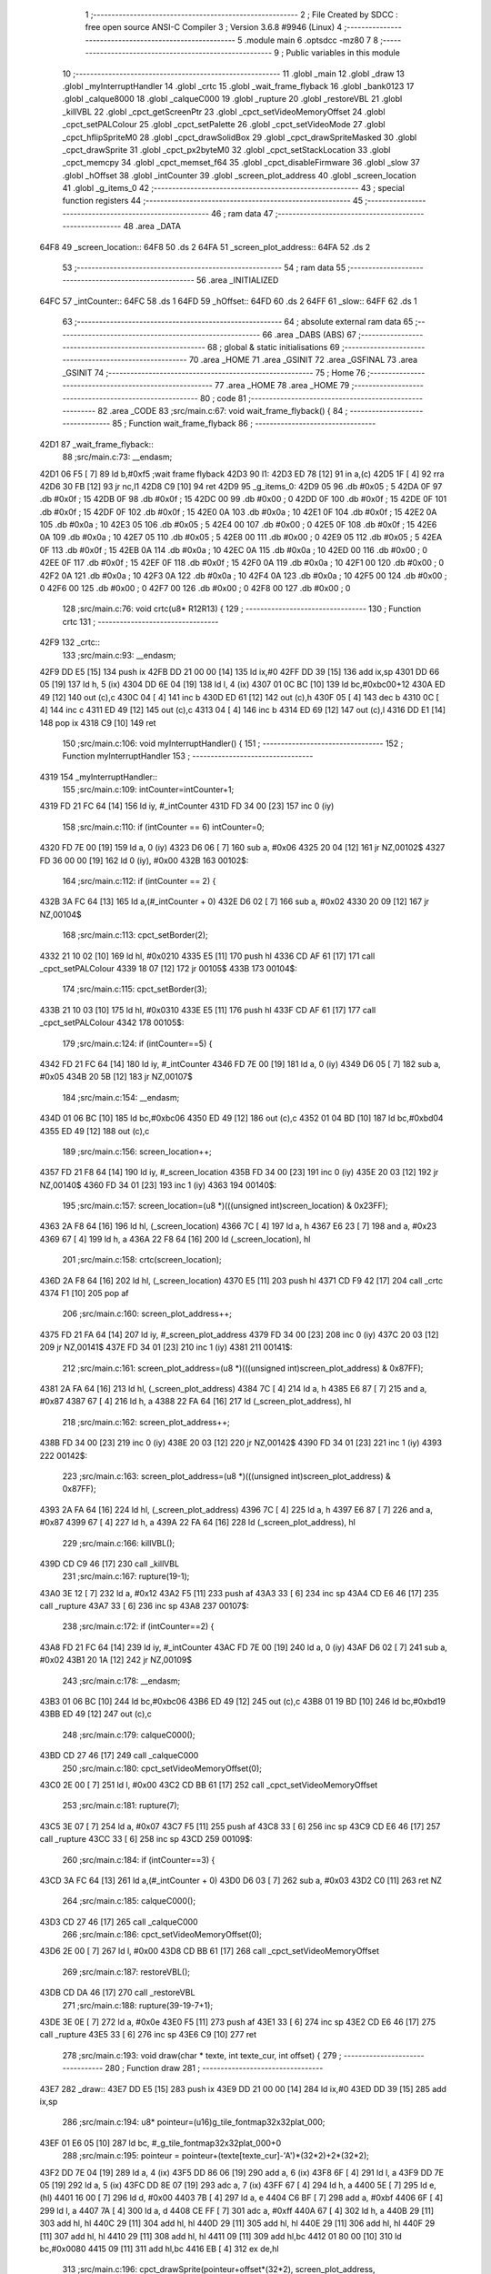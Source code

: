                               1 ;--------------------------------------------------------
                              2 ; File Created by SDCC : free open source ANSI-C Compiler
                              3 ; Version 3.6.8 #9946 (Linux)
                              4 ;--------------------------------------------------------
                              5 	.module main
                              6 	.optsdcc -mz80
                              7 	
                              8 ;--------------------------------------------------------
                              9 ; Public variables in this module
                             10 ;--------------------------------------------------------
                             11 	.globl _main
                             12 	.globl _draw
                             13 	.globl _myInterruptHandler
                             14 	.globl _crtc
                             15 	.globl _wait_frame_flyback
                             16 	.globl _bank0123
                             17 	.globl _calque8000
                             18 	.globl _calqueC000
                             19 	.globl _rupture
                             20 	.globl _restoreVBL
                             21 	.globl _killVBL
                             22 	.globl _cpct_getScreenPtr
                             23 	.globl _cpct_setVideoMemoryOffset
                             24 	.globl _cpct_setPALColour
                             25 	.globl _cpct_setPalette
                             26 	.globl _cpct_setVideoMode
                             27 	.globl _cpct_hflipSpriteM0
                             28 	.globl _cpct_drawSolidBox
                             29 	.globl _cpct_drawSpriteMasked
                             30 	.globl _cpct_drawSprite
                             31 	.globl _cpct_px2byteM0
                             32 	.globl _cpct_setStackLocation
                             33 	.globl _cpct_memcpy
                             34 	.globl _cpct_memset_f64
                             35 	.globl _cpct_disableFirmware
                             36 	.globl _slow
                             37 	.globl _hOffset
                             38 	.globl _intCounter
                             39 	.globl _screen_plot_address
                             40 	.globl _screen_location
                             41 	.globl _g_items_0
                             42 ;--------------------------------------------------------
                             43 ; special function registers
                             44 ;--------------------------------------------------------
                             45 ;--------------------------------------------------------
                             46 ; ram data
                             47 ;--------------------------------------------------------
                             48 	.area _DATA
   64F8                      49 _screen_location::
   64F8                      50 	.ds 2
   64FA                      51 _screen_plot_address::
   64FA                      52 	.ds 2
                             53 ;--------------------------------------------------------
                             54 ; ram data
                             55 ;--------------------------------------------------------
                             56 	.area _INITIALIZED
   64FC                      57 _intCounter::
   64FC                      58 	.ds 1
   64FD                      59 _hOffset::
   64FD                      60 	.ds 2
   64FF                      61 _slow::
   64FF                      62 	.ds 1
                             63 ;--------------------------------------------------------
                             64 ; absolute external ram data
                             65 ;--------------------------------------------------------
                             66 	.area _DABS (ABS)
                             67 ;--------------------------------------------------------
                             68 ; global & static initialisations
                             69 ;--------------------------------------------------------
                             70 	.area _HOME
                             71 	.area _GSINIT
                             72 	.area _GSFINAL
                             73 	.area _GSINIT
                             74 ;--------------------------------------------------------
                             75 ; Home
                             76 ;--------------------------------------------------------
                             77 	.area _HOME
                             78 	.area _HOME
                             79 ;--------------------------------------------------------
                             80 ; code
                             81 ;--------------------------------------------------------
                             82 	.area _CODE
                             83 ;src/main.c:67: void wait_frame_flyback() {
                             84 ;	---------------------------------
                             85 ; Function wait_frame_flyback
                             86 ; ---------------------------------
   42D1                      87 _wait_frame_flyback::
                             88 ;src/main.c:73: __endasm;
   42D1 06 F5         [ 7]   89 	ld	b,#0xf5 ;wait frame flyback
   42D3                      90 	l1:
   42D3 ED 78         [12]   91 	in a,(c)
   42D5 1F            [ 4]   92 	rra
   42D6 30 FB         [12]   93 	jr	nc,l1
   42D8 C9            [10]   94 	ret
   42D9                      95 _g_items_0:
   42D9 05                   96 	.db #0x05	; 5
   42DA 0F                   97 	.db #0x0f	; 15
   42DB 0F                   98 	.db #0x0f	; 15
   42DC 00                   99 	.db #0x00	; 0
   42DD 0F                  100 	.db #0x0f	; 15
   42DE 0F                  101 	.db #0x0f	; 15
   42DF 0F                  102 	.db #0x0f	; 15
   42E0 0A                  103 	.db #0x0a	; 10
   42E1 0F                  104 	.db #0x0f	; 15
   42E2 0A                  105 	.db #0x0a	; 10
   42E3 05                  106 	.db #0x05	; 5
   42E4 00                  107 	.db #0x00	; 0
   42E5 0F                  108 	.db #0x0f	; 15
   42E6 0A                  109 	.db #0x0a	; 10
   42E7 05                  110 	.db #0x05	; 5
   42E8 00                  111 	.db #0x00	; 0
   42E9 05                  112 	.db #0x05	; 5
   42EA 0F                  113 	.db #0x0f	; 15
   42EB 0A                  114 	.db #0x0a	; 10
   42EC 0A                  115 	.db #0x0a	; 10
   42ED 00                  116 	.db #0x00	; 0
   42EE 0F                  117 	.db #0x0f	; 15
   42EF 0F                  118 	.db #0x0f	; 15
   42F0 0A                  119 	.db #0x0a	; 10
   42F1 00                  120 	.db #0x00	; 0
   42F2 0A                  121 	.db #0x0a	; 10
   42F3 0A                  122 	.db #0x0a	; 10
   42F4 0A                  123 	.db #0x0a	; 10
   42F5 00                  124 	.db #0x00	; 0
   42F6 00                  125 	.db #0x00	; 0
   42F7 00                  126 	.db #0x00	; 0
   42F8 00                  127 	.db #0x00	; 0
                            128 ;src/main.c:76: void crtc(u8* R12R13) {
                            129 ;	---------------------------------
                            130 ; Function crtc
                            131 ; ---------------------------------
   42F9                     132 _crtc::
                            133 ;src/main.c:93: __endasm;
   42F9 DD E5         [15]  134 	push	ix
   42FB DD 21 00 00   [14]  135 	ld	ix,#0
   42FF DD 39         [15]  136 	add	ix,sp
   4301 DD 66 05      [19]  137 	ld	h, 5 (ix)
   4304 DD 6E 04      [19]  138 	ld	l, 4 (ix)
   4307 01 0C BC      [10]  139 	ld	bc,#0xbc00+12
   430A ED 49         [12]  140 	out	(c),c
   430C 04            [ 4]  141 	inc	b
   430D ED 61         [12]  142 	out	(c),h
   430F 05            [ 4]  143 	dec	b
   4310 0C            [ 4]  144 	inc	c
   4311 ED 49         [12]  145 	out	(c),c
   4313 04            [ 4]  146 	inc	b
   4314 ED 69         [12]  147 	out	(c),l
   4316 DD E1         [14]  148 	pop	ix
   4318 C9            [10]  149 	ret
                            150 ;src/main.c:106: void myInterruptHandler() {
                            151 ;	---------------------------------
                            152 ; Function myInterruptHandler
                            153 ; ---------------------------------
   4319                     154 _myInterruptHandler::
                            155 ;src/main.c:109: intCounter=intCounter+1;
   4319 FD 21 FC 64   [14]  156 	ld	iy, #_intCounter
   431D FD 34 00      [23]  157 	inc	0 (iy)
                            158 ;src/main.c:110: if (intCounter == 6) intCounter=0;
   4320 FD 7E 00      [19]  159 	ld	a, 0 (iy)
   4323 D6 06         [ 7]  160 	sub	a, #0x06
   4325 20 04         [12]  161 	jr	NZ,00102$
   4327 FD 36 00 00   [19]  162 	ld	0 (iy), #0x00
   432B                     163 00102$:
                            164 ;src/main.c:112: if (intCounter == 2) {
   432B 3A FC 64      [13]  165 	ld	a,(#_intCounter + 0)
   432E D6 02         [ 7]  166 	sub	a, #0x02
   4330 20 09         [12]  167 	jr	NZ,00104$
                            168 ;src/main.c:113: cpct_setBorder(2);
   4332 21 10 02      [10]  169 	ld	hl, #0x0210
   4335 E5            [11]  170 	push	hl
   4336 CD AF 61      [17]  171 	call	_cpct_setPALColour
   4339 18 07         [12]  172 	jr	00105$
   433B                     173 00104$:
                            174 ;src/main.c:115: cpct_setBorder(3);
   433B 21 10 03      [10]  175 	ld	hl, #0x0310
   433E E5            [11]  176 	push	hl
   433F CD AF 61      [17]  177 	call	_cpct_setPALColour
   4342                     178 00105$:
                            179 ;src/main.c:124: if (intCounter==5) {
   4342 FD 21 FC 64   [14]  180 	ld	iy, #_intCounter
   4346 FD 7E 00      [19]  181 	ld	a, 0 (iy)
   4349 D6 05         [ 7]  182 	sub	a, #0x05
   434B 20 5B         [12]  183 	jr	NZ,00107$
                            184 ;src/main.c:154: __endasm;
   434D 01 06 BC      [10]  185 	ld	bc,#0xbc06
   4350 ED 49         [12]  186 	out	(c),c
   4352 01 04 BD      [10]  187 	ld	bc,#0xbd04
   4355 ED 49         [12]  188 	out	(c),c
                            189 ;src/main.c:156: screen_location++;
   4357 FD 21 F8 64   [14]  190 	ld	iy, #_screen_location
   435B FD 34 00      [23]  191 	inc	0 (iy)
   435E 20 03         [12]  192 	jr	NZ,00140$
   4360 FD 34 01      [23]  193 	inc	1 (iy)
   4363                     194 00140$:
                            195 ;src/main.c:157: screen_location=(u8 *)(((unsigned int)screen_location) & 0x23FF);
   4363 2A F8 64      [16]  196 	ld	hl, (_screen_location)
   4366 7C            [ 4]  197 	ld	a, h
   4367 E6 23         [ 7]  198 	and	a, #0x23
   4369 67            [ 4]  199 	ld	h, a
   436A 22 F8 64      [16]  200 	ld	(_screen_location), hl
                            201 ;src/main.c:158: crtc(screen_location);
   436D 2A F8 64      [16]  202 	ld	hl, (_screen_location)
   4370 E5            [11]  203 	push	hl
   4371 CD F9 42      [17]  204 	call	_crtc
   4374 F1            [10]  205 	pop	af
                            206 ;src/main.c:160: screen_plot_address++;
   4375 FD 21 FA 64   [14]  207 	ld	iy, #_screen_plot_address
   4379 FD 34 00      [23]  208 	inc	0 (iy)
   437C 20 03         [12]  209 	jr	NZ,00141$
   437E FD 34 01      [23]  210 	inc	1 (iy)
   4381                     211 00141$:
                            212 ;src/main.c:161: screen_plot_address=(u8 *)(((unsigned int)screen_plot_address) & 0x87FF);
   4381 2A FA 64      [16]  213 	ld	hl, (_screen_plot_address)
   4384 7C            [ 4]  214 	ld	a, h
   4385 E6 87         [ 7]  215 	and	a, #0x87
   4387 67            [ 4]  216 	ld	h, a
   4388 22 FA 64      [16]  217 	ld	(_screen_plot_address), hl
                            218 ;src/main.c:162: screen_plot_address++;
   438B FD 34 00      [23]  219 	inc	0 (iy)
   438E 20 03         [12]  220 	jr	NZ,00142$
   4390 FD 34 01      [23]  221 	inc	1 (iy)
   4393                     222 00142$:
                            223 ;src/main.c:163: screen_plot_address=(u8 *)(((unsigned int)screen_plot_address) & 0x87FF);
   4393 2A FA 64      [16]  224 	ld	hl, (_screen_plot_address)
   4396 7C            [ 4]  225 	ld	a, h
   4397 E6 87         [ 7]  226 	and	a, #0x87
   4399 67            [ 4]  227 	ld	h, a
   439A 22 FA 64      [16]  228 	ld	(_screen_plot_address), hl
                            229 ;src/main.c:166: killVBL();
   439D CD C9 46      [17]  230 	call	_killVBL
                            231 ;src/main.c:167: rupture(19-1);
   43A0 3E 12         [ 7]  232 	ld	a, #0x12
   43A2 F5            [11]  233 	push	af
   43A3 33            [ 6]  234 	inc	sp
   43A4 CD E6 46      [17]  235 	call	_rupture
   43A7 33            [ 6]  236 	inc	sp
   43A8                     237 00107$:
                            238 ;src/main.c:172: if (intCounter==2) {
   43A8 FD 21 FC 64   [14]  239 	ld	iy, #_intCounter
   43AC FD 7E 00      [19]  240 	ld	a, 0 (iy)
   43AF D6 02         [ 7]  241 	sub	a, #0x02
   43B1 20 1A         [12]  242 	jr	NZ,00109$
                            243 ;src/main.c:178: __endasm;
   43B3 01 06 BC      [10]  244 	ld	bc,#0xbc06
   43B6 ED 49         [12]  245 	out	(c),c
   43B8 01 19 BD      [10]  246 	ld	bc,#0xbd19
   43BB ED 49         [12]  247 	out	(c),c
                            248 ;src/main.c:179: calqueC000();
   43BD CD 27 46      [17]  249 	call	_calqueC000
                            250 ;src/main.c:180: cpct_setVideoMemoryOffset(0);
   43C0 2E 00         [ 7]  251 	ld	l, #0x00
   43C2 CD BB 61      [17]  252 	call	_cpct_setVideoMemoryOffset
                            253 ;src/main.c:181: rupture(7);
   43C5 3E 07         [ 7]  254 	ld	a, #0x07
   43C7 F5            [11]  255 	push	af
   43C8 33            [ 6]  256 	inc	sp
   43C9 CD E6 46      [17]  257 	call	_rupture
   43CC 33            [ 6]  258 	inc	sp
   43CD                     259 00109$:
                            260 ;src/main.c:184: if (intCounter==3) {
   43CD 3A FC 64      [13]  261 	ld	a,(#_intCounter + 0)
   43D0 D6 03         [ 7]  262 	sub	a, #0x03
   43D2 C0            [11]  263 	ret	NZ
                            264 ;src/main.c:185: calqueC000();
   43D3 CD 27 46      [17]  265 	call	_calqueC000
                            266 ;src/main.c:186: cpct_setVideoMemoryOffset(0);
   43D6 2E 00         [ 7]  267 	ld	l, #0x00
   43D8 CD BB 61      [17]  268 	call	_cpct_setVideoMemoryOffset
                            269 ;src/main.c:187: restoreVBL();
   43DB CD DA 46      [17]  270 	call	_restoreVBL
                            271 ;src/main.c:188: rupture(39-19-7+1);
   43DE 3E 0E         [ 7]  272 	ld	a, #0x0e
   43E0 F5            [11]  273 	push	af
   43E1 33            [ 6]  274 	inc	sp
   43E2 CD E6 46      [17]  275 	call	_rupture
   43E5 33            [ 6]  276 	inc	sp
   43E6 C9            [10]  277 	ret
                            278 ;src/main.c:193: void draw(char * texte, int texte_cur, int offset) {
                            279 ;	---------------------------------
                            280 ; Function draw
                            281 ; ---------------------------------
   43E7                     282 _draw::
   43E7 DD E5         [15]  283 	push	ix
   43E9 DD 21 00 00   [14]  284 	ld	ix,#0
   43ED DD 39         [15]  285 	add	ix,sp
                            286 ;src/main.c:194: u8* pointeur=(u16)g_tile_fontmap32x32plat_000;
   43EF 01 E6 05      [10]  287 	ld	bc, #_g_tile_fontmap32x32plat_000+0
                            288 ;src/main.c:195: pointeur = pointeur+(texte[texte_cur]-'A')*(32*2)+2*(32*2);
   43F2 DD 7E 04      [19]  289 	ld	a, 4 (ix)
   43F5 DD 86 06      [19]  290 	add	a, 6 (ix)
   43F8 6F            [ 4]  291 	ld	l, a
   43F9 DD 7E 05      [19]  292 	ld	a, 5 (ix)
   43FC DD 8E 07      [19]  293 	adc	a, 7 (ix)
   43FF 67            [ 4]  294 	ld	h, a
   4400 5E            [ 7]  295 	ld	e, (hl)
   4401 16 00         [ 7]  296 	ld	d, #0x00
   4403 7B            [ 4]  297 	ld	a, e
   4404 C6 BF         [ 7]  298 	add	a, #0xbf
   4406 6F            [ 4]  299 	ld	l, a
   4407 7A            [ 4]  300 	ld	a, d
   4408 CE FF         [ 7]  301 	adc	a, #0xff
   440A 67            [ 4]  302 	ld	h, a
   440B 29            [11]  303 	add	hl, hl
   440C 29            [11]  304 	add	hl, hl
   440D 29            [11]  305 	add	hl, hl
   440E 29            [11]  306 	add	hl, hl
   440F 29            [11]  307 	add	hl, hl
   4410 29            [11]  308 	add	hl, hl
   4411 09            [11]  309 	add	hl,bc
   4412 01 80 00      [10]  310 	ld	bc,#0x0080
   4415 09            [11]  311 	add	hl,bc
   4416 EB            [ 4]  312 	ex	de,hl
                            313 ;src/main.c:196: cpct_drawSprite(pointeur+offset*(32*2), screen_plot_address, G_TILE_FONTMAP32X32PLAT_000_W, G_TILE_FONTMAP32X32PLAT_000_H);
   4417 ED 4B FA 64   [20]  314 	ld	bc, (_screen_plot_address)
   441B DD 6E 08      [19]  315 	ld	l,8 (ix)
   441E DD 66 09      [19]  316 	ld	h,9 (ix)
   4421 29            [11]  317 	add	hl, hl
   4422 29            [11]  318 	add	hl, hl
   4423 29            [11]  319 	add	hl, hl
   4424 29            [11]  320 	add	hl, hl
   4425 29            [11]  321 	add	hl, hl
   4426 29            [11]  322 	add	hl, hl
   4427 19            [11]  323 	add	hl, de
   4428 11 02 20      [10]  324 	ld	de, #0x2002
   442B D5            [11]  325 	push	de
   442C C5            [11]  326 	push	bc
   442D E5            [11]  327 	push	hl
   442E CD C4 61      [17]  328 	call	_cpct_drawSprite
   4431 DD E1         [14]  329 	pop	ix
   4433 C9            [10]  330 	ret
                            331 ;src/main.c:199: void main(void) {
                            332 ;	---------------------------------
                            333 ; Function main
                            334 ; ---------------------------------
   4434                     335 _main::
   4434 DD E5         [15]  336 	push	ix
   4436 DD 21 00 00   [14]  337 	ld	ix,#0
   443A DD 39         [15]  338 	add	ix,sp
   443C F5            [11]  339 	push	af
                            340 ;src/main.c:201: int s=0;
   443D 01 00 00      [10]  341 	ld	bc, #0x0000
                            342 ;src/main.c:203: u8* sprite=g_items_0;
                            343 ;src/main.c:206: int texte_cur=0;
   4440 21 00 00      [10]  344 	ld	hl, #0x0000
   4443 E3            [19]  345 	ex	(sp), hl
                            346 ;src/main.c:222: cpct_disableFirmware();
   4444 C5            [11]  347 	push	bc
   4445 CD 5B 63      [17]  348 	call	_cpct_disableFirmware
   4448 21 00 10      [10]  349 	ld	hl, #0x1000
   444B E5            [11]  350 	push	hl
   444C 26 80         [ 7]  351 	ld	h, #0x80
   444E E5            [11]  352 	push	hl
   444F 26 70         [ 7]  353 	ld	h, #0x70
   4451 E5            [11]  354 	push	hl
   4452 CD 53 63      [17]  355 	call	_cpct_memcpy
   4455 21 00 70      [10]  356 	ld	hl, #0x7000
   4458 CD E0 62      [17]  357 	call	_cpct_setStackLocation
   445B 21 00 40      [10]  358 	ld	hl, #0x4000
   445E E5            [11]  359 	push	hl
   445F 26 00         [ 7]  360 	ld	h, #0x00
   4461 E5            [11]  361 	push	hl
   4462 26 80         [ 7]  362 	ld	h, #0x80
   4464 E5            [11]  363 	push	hl
   4465 CD 98 62      [17]  364 	call	_cpct_memset_f64
   4468 CD 53 46      [17]  365 	call	_bank0123
   446B 2E 00         [ 7]  366 	ld	l, #0x00
   446D CD 29 63      [17]  367 	call	_cpct_setVideoMode
   4470 21 10 14      [10]  368 	ld	hl, #0x1410
   4473 E5            [11]  369 	push	hl
   4474 CD AF 61      [17]  370 	call	_cpct_setPALColour
   4477 21 06 00      [10]  371 	ld	hl, #0x0006
   447A E5            [11]  372 	push	hl
   447B 21 06 47      [10]  373 	ld	hl, #_g_tile_palette
   447E E5            [11]  374 	push	hl
   447F CD 98 61      [17]  375 	call	_cpct_setPalette
   4482 21 0F 0F      [10]  376 	ld	hl, #0x0f0f
   4485 E5            [11]  377 	push	hl
   4486 21 00 C0      [10]  378 	ld	hl, #0xc000
   4489 E5            [11]  379 	push	hl
   448A CD 3D 64      [17]  380 	call	_cpct_getScreenPtr
   448D C1            [10]  381 	pop	bc
                            382 ;src/main.c:252: cpct_memset_f64(CPCT_VMEM_START, 0xFFFF, 0x2000);
   448E E5            [11]  383 	push	hl
   448F C5            [11]  384 	push	bc
   4490 11 00 20      [10]  385 	ld	de, #0x2000
   4493 D5            [11]  386 	push	de
   4494 11 FF FF      [10]  387 	ld	de, #0xffff
   4497 D5            [11]  388 	push	de
   4498 11 00 C0      [10]  389 	ld	de, #0xc000
   449B D5            [11]  390 	push	de
   449C CD 98 62      [17]  391 	call	_cpct_memset_f64
   449F 11 D9 42      [10]  392 	ld	de, #_g_items_0
   44A2 D5            [11]  393 	push	de
   44A3 11 04 08      [10]  394 	ld	de, #0x0804
   44A6 D5            [11]  395 	push	de
   44A7 CD E5 62      [17]  396 	call	_cpct_hflipSpriteM0
   44AA C1            [10]  397 	pop	bc
   44AB E1            [10]  398 	pop	hl
                            399 ;src/main.c:256: cpct_drawSprite(sprite, p, 4, 8);
   44AC C5            [11]  400 	push	bc
   44AD 11 04 08      [10]  401 	ld	de, #0x0804
   44B0 D5            [11]  402 	push	de
   44B1 E5            [11]  403 	push	hl
   44B2 21 D9 42      [10]  404 	ld	hl, #_g_items_0
   44B5 E5            [11]  405 	push	hl
   44B6 CD C4 61      [17]  406 	call	_cpct_drawSprite
   44B9 21 0F 1F      [10]  407 	ld	hl, #0x1f0f
   44BC E5            [11]  408 	push	hl
   44BD 21 00 C0      [10]  409 	ld	hl, #0xc000
   44C0 E5            [11]  410 	push	hl
   44C1 CD 3D 64      [17]  411 	call	_cpct_getScreenPtr
   44C4 C1            [10]  412 	pop	bc
                            413 ;src/main.c:260: cpct_drawSolidBox(p, cpct_px2byteM0(2, 3), 10, 20);
   44C5 E5            [11]  414 	push	hl
   44C6 C5            [11]  415 	push	bc
   44C7 11 02 03      [10]  416 	ld	de, #0x0302
   44CA D5            [11]  417 	push	de
   44CB CD 37 63      [17]  418 	call	_cpct_px2byteM0
   44CE 55            [ 4]  419 	ld	d, l
   44CF C1            [10]  420 	pop	bc
   44D0 FD E1         [14]  421 	pop	iy
   44D2 C5            [11]  422 	push	bc
   44D3 21 0A 14      [10]  423 	ld	hl, #0x140a
   44D6 E5            [11]  424 	push	hl
   44D7 D5            [11]  425 	push	de
   44D8 33            [ 6]  426 	inc	sp
   44D9 FD E5         [15]  427 	push	iy
   44DB CD 6B 63      [17]  428 	call	_cpct_drawSolidBox
   44DE F1            [10]  429 	pop	af
   44DF F1            [10]  430 	pop	af
   44E0 33            [ 6]  431 	inc	sp
   44E1 21 09 4F      [10]  432 	ld	hl, #0x4f09
   44E4 E5            [11]  433 	push	hl
   44E5 21 00 C0      [10]  434 	ld	hl, #0xc000
   44E8 E5            [11]  435 	push	hl
   44E9 CD 3D 64      [17]  436 	call	_cpct_getScreenPtr
   44EC EB            [ 4]  437 	ex	de,hl
   44ED 21 10 20      [10]  438 	ld	hl, #0x2010
   44F0 E5            [11]  439 	push	hl
   44F1 D5            [11]  440 	push	de
   44F2 21 0C 47      [10]  441 	ld	hl, #_g_tile_schtroumpf
   44F5 E5            [11]  442 	push	hl
   44F6 CD 69 62      [17]  443 	call	_cpct_drawSpriteMasked
   44F9 CD 27 46      [17]  444 	call	_calqueC000
   44FC CD 32 46      [17]  445 	call	_calque8000
   44FF C1            [10]  446 	pop	bc
                            447 ;src/main.c:314: screen_location=(u8 *)(0x2000);
   4500 21 00 20      [10]  448 	ld	hl, #0x2000
   4503 22 F8 64      [16]  449 	ld	(_screen_location), hl
                            450 ;src/main.c:315: screen_plot_address=(u8 *)(0x8000+80-2);
   4506 21 4E 80      [10]  451 	ld	hl, #0x804e
   4509 22 FA 64      [16]  452 	ld	(_screen_plot_address), hl
                            453 ;src/main.c:317: while (1) {
   450C                     454 00108$:
                            455 ;src/main.c:320: wait_frame_flyback();
   450C C5            [11]  456 	push	bc
   450D CD D1 42      [17]  457 	call	_wait_frame_flyback
   4510 C1            [10]  458 	pop	bc
                            459 ;src/main.c:324: screen_location++;
   4511 FD 21 F8 64   [14]  460 	ld	iy, #_screen_location
   4515 FD 34 00      [23]  461 	inc	0 (iy)
   4518 20 03         [12]  462 	jr	NZ,00128$
   451A FD 34 01      [23]  463 	inc	1 (iy)
   451D                     464 00128$:
                            465 ;src/main.c:325: screen_location=(u8 *)(((unsigned int)screen_location) & 0x23FF);
   451D 2A F8 64      [16]  466 	ld	hl, (_screen_location)
   4520 7C            [ 4]  467 	ld	a, h
   4521 E6 23         [ 7]  468 	and	a, #0x23
   4523 67            [ 4]  469 	ld	h, a
   4524 22 F8 64      [16]  470 	ld	(_screen_location), hl
                            471 ;src/main.c:326: crtc(screen_location);
   4527 C5            [11]  472 	push	bc
   4528 2A F8 64      [16]  473 	ld	hl, (_screen_location)
   452B E5            [11]  474 	push	hl
   452C CD F9 42      [17]  475 	call	_crtc
   452F F1            [10]  476 	pop	af
   4530 C1            [10]  477 	pop	bc
                            478 ;src/main.c:328: screen_plot_address++;
   4531 FD 21 FA 64   [14]  479 	ld	iy, #_screen_plot_address
   4535 FD 34 00      [23]  480 	inc	0 (iy)
   4538 20 03         [12]  481 	jr	NZ,00129$
   453A FD 34 01      [23]  482 	inc	1 (iy)
   453D                     483 00129$:
                            484 ;src/main.c:329: screen_plot_address=(u8 *)(((unsigned int)screen_plot_address) & 0x87FF);
   453D 2A FA 64      [16]  485 	ld	hl, (_screen_plot_address)
   4540 7C            [ 4]  486 	ld	a, h
   4541 E6 87         [ 7]  487 	and	a, #0x87
   4543 67            [ 4]  488 	ld	h, a
   4544 22 FA 64      [16]  489 	ld	(_screen_plot_address), hl
                            490 ;src/main.c:330: screen_plot_address++;
   4547 FD 34 00      [23]  491 	inc	0 (iy)
   454A 20 03         [12]  492 	jr	NZ,00130$
   454C FD 34 01      [23]  493 	inc	1 (iy)
   454F                     494 00130$:
                            495 ;src/main.c:331: screen_plot_address=(u8 *)(((unsigned int)screen_plot_address) & 0x87FF);
   454F 2A FA 64      [16]  496 	ld	hl, (_screen_plot_address)
   4552 7C            [ 4]  497 	ld	a, h
   4553 E6 87         [ 7]  498 	and	a, #0x87
   4555 67            [ 4]  499 	ld	h, a
   4556 22 FA 64      [16]  500 	ld	(_screen_plot_address), hl
                            501 ;src/main.c:335: s=s+1;
   4559 03            [ 6]  502 	inc	bc
                            503 ;src/main.c:336: if (s==8) {s=0;}
   455A 79            [ 4]  504 	ld	a, c
   455B D6 08         [ 7]  505 	sub	a, #0x08
   455D B0            [ 4]  506 	or	a, b
   455E 20 03         [12]  507 	jr	NZ,00102$
   4560 01 00 00      [10]  508 	ld	bc, #0x0000
   4563                     509 00102$:
                            510 ;src/main.c:337: if (s==0) {texte_cur=texte_cur+1; if (texte_cur==texte_length) {texte_cur=0;}}
   4563 78            [ 4]  511 	ld	a, b
   4564 B1            [ 4]  512 	or	a,c
   4565 20 16         [12]  513 	jr	NZ,00106$
   4567 DD 34 FE      [23]  514 	inc	-2 (ix)
   456A 20 03         [12]  515 	jr	NZ,00133$
   456C DD 34 FF      [23]  516 	inc	-1 (ix)
   456F                     517 00133$:
   456F DD 7E FE      [19]  518 	ld	a, -2 (ix)
   4572 D6 10         [ 7]  519 	sub	a, #0x10
   4574 DD B6 FF      [19]  520 	or	a, -1 (ix)
   4577 20 04         [12]  521 	jr	NZ,00106$
   4579 21 00 00      [10]  522 	ld	hl, #0x0000
   457C E3            [19]  523 	ex	(sp), hl
   457D                     524 00106$:
                            525 ;src/main.c:345: draw("HELLO@LES@AMIS@@",texte_cur,s);
   457D C5            [11]  526 	push	bc
   457E C5            [11]  527 	push	bc
   457F DD 6E FE      [19]  528 	ld	l,-2 (ix)
   4582 DD 66 FF      [19]  529 	ld	h,-1 (ix)
   4585 E5            [11]  530 	push	hl
   4586 21 96 45      [10]  531 	ld	hl, #___str_0
   4589 E5            [11]  532 	push	hl
   458A CD E7 43      [17]  533 	call	_draw
   458D 21 06 00      [10]  534 	ld	hl, #6
   4590 39            [11]  535 	add	hl, sp
   4591 F9            [ 6]  536 	ld	sp, hl
   4592 C1            [10]  537 	pop	bc
   4593 C3 0C 45      [10]  538 	jp	00108$
   4596                     539 ___str_0:
   4596 48 45 4C 4C 4F 40   540 	.ascii "HELLO@LES@AMIS@@"
        4C 45 53 40 41 4D
        49 53 40 40
   45A6 00                  541 	.db 0x00
                            542 	.area _CODE
                            543 	.area _INITIALIZER
   6505                     544 __xinit__intCounter:
   6505 00                  545 	.db #0x00	; 0
   6506                     546 __xinit__hOffset:
   6506 00 00               547 	.dw #0x0000
   6508                     548 __xinit__slow:
   6508 00                  549 	.db #0x00	; 0
                            550 	.area _CABS (ABS)

